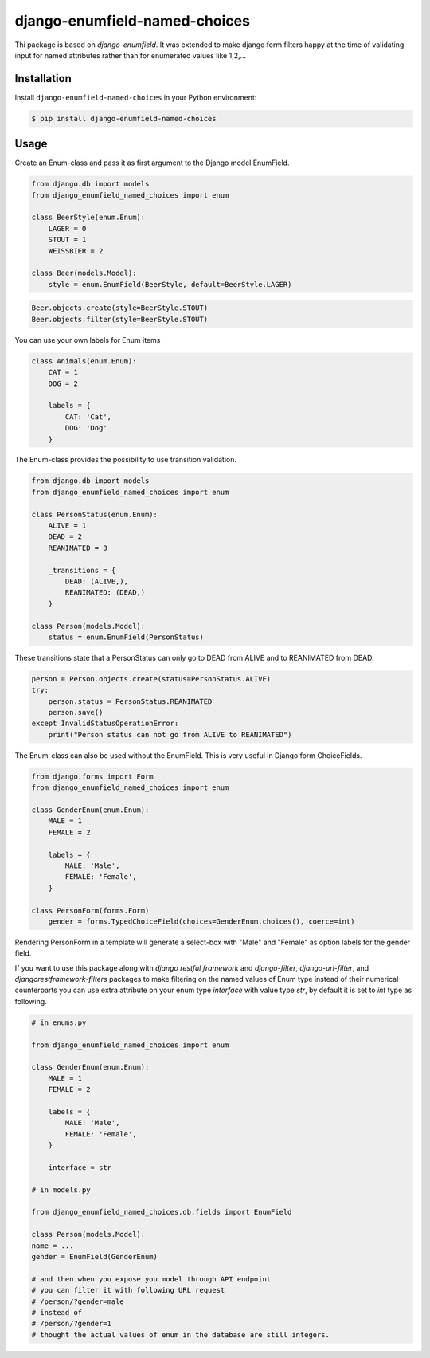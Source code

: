 django-enumfield-named-choices
==============================

Thi package is based on `django-enumfield`.
It was extended to make django form filters happy
at the time of validating input for named attributes
rather than for enumerated values like 1,2,...

.. image:: https://img.shields.io/pypi/v/django-enumfield-named-choices.svg
    :target: https://pypi.python.org/pypi/django-enumfield-named-choices

.. image:: https://img.shields.io/pypi/l/django-enumfield-named-choices.svg
    :target: https://pypi.python.org/pypi/django-enumfield-named-choices

.. image:: https://img.shields.io/pypi/pyversions/django-enumfield-named-choices.svg
    :target: https://pypi.python.org/pypi/django-enumfield-named-choices

.. image:: https://img.shields.io/pypi/wheel/django-enumfield-named-choices.svg
    :target: https://pypi.python.org/pypi/django-enumfield-named-choices


Installation
------------

Install ``django-enumfield-named-choices`` in your Python environment:

.. code:: sh

    $ pip install django-enumfield-named-choices


Usage
-----

Create an Enum-class and pass it as first argument to the Django model EnumField.

.. code:: python

    from django.db import models
    from django_enumfield_named_choices import enum

    class BeerStyle(enum.Enum):
        LAGER = 0
        STOUT = 1
        WEISSBIER = 2

    class Beer(models.Model):
        style = enum.EnumField(BeerStyle, default=BeerStyle.LAGER)

.. code:: python

    Beer.objects.create(style=BeerStyle.STOUT)
    Beer.objects.filter(style=BeerStyle.STOUT)

You can use your own labels for Enum items

.. code:: python

    class Animals(enum.Enum):
        CAT = 1
        DOG = 2

        labels = {
            CAT: 'Cat',
            DOG: 'Dog'
        }

The Enum-class provides the possibility to use transition validation.

.. code:: python

    from django.db import models
    from django_enumfield_named_choices import enum

    class PersonStatus(enum.Enum):
        ALIVE = 1
        DEAD = 2
        REANIMATED = 3

        _transitions = {
            DEAD: (ALIVE,),
            REANIMATED: (DEAD,)
        }

    class Person(models.Model):
        status = enum.EnumField(PersonStatus)

These transitions state that a PersonStatus can only go to DEAD from ALIVE and to REANIMATED from DEAD.

.. code:: python

    person = Person.objects.create(status=PersonStatus.ALIVE)
    try:
        person.status = PersonStatus.REANIMATED
        person.save()
    except InvalidStatusOperationError:
        print("Person status can not go from ALIVE to REANIMATED")

The Enum-class can also be used without the EnumField. This is very useful in Django form ChoiceFields.

.. code:: python

    from django.forms import Form
    from django_enumfield_named_choices import enum

    class GenderEnum(enum.Enum):
        MALE = 1
        FEMALE = 2

        labels = {
            MALE: 'Male',
            FEMALE: 'Female',
        }

    class PersonForm(forms.Form)
        gender = forms.TypedChoiceField(choices=GenderEnum.choices(), coerce=int)

Rendering PersonForm in a template will generate a select-box with "Male" and "Female" as option labels for the gender field.

If you want to use this package along with `django restful framework` and `django-filter`,
`django-url-filter`, and `djangorestframework-filters` packages to make filtering on the named
values of Enum type instead of their numerical counterparts you can use extra attribute on your
enum type `interface` with value type `str`, by default it is set to `int` type as following.

.. code:: python

    # in enums.py

    from django_enumfield_named_choices import enum

    class GenderEnum(enum.Enum):
        MALE = 1
        FEMALE = 2

        labels = {
            MALE: 'Male',
            FEMALE: 'Female',
        }

        interface = str

    # in models.py

    from django_enumfield_named_choices.db.fields import EnumField

    class Person(models.Model):
    name = ...
    gender = EnumField(GenderEnum)

    # and then when you expose you model through API endpoint
    # you can filter it with following URL request
    # /person/?gender=male
    # instead of
    # /person/?gender=1
    # thought the actual values of enum in the database are still integers.



